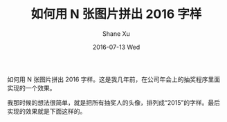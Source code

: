 #+TITLE:       如何用 N 张图片拼出 2016 字样
#+AUTHOR:      Shane Xu
#+EMAIL:       xusheng0711@gmail.com
#+DATE:        2016-07-13 Wed
#+URI:         /blog/%y/%m/%d/image-text
#+KEYWORDS:    javascript
#+TAGS:        javascript
#+LANGUAGE:    en
#+OPTIONS:     H:3 num:nil toc:nil \n:nil ::t |:t ^:nil -:nil f:t *:t <:t
#+DESCRIPTION: 如何用 N 张图片拼出 2016 字样

如何用 N 张图片拼出 2016 字样。这是我几年前，在公司年会上的抽奖程序里面实现的一个效果。

我那时候的想法很简单，就是把所有抽奖人的头像，排列成“2015”的字样。最后实现的效果就是下面这样的。

#+BEGIN_HTML
<script src="http://cdn.staticfile.org/react/0.14.3/react.js"></script>
<script src="http://cdn.staticfile.org/react/0.14.3/react-dom.js"></script>
<script src="http://cdn.staticfile.org/babel-core/5.8.34/browser.min.js"></script>
<div id="example"></div>
<script type="text/babel">
var HiddenCanvas = React.createClass({
  getInitialState: function() {
    return {
      items: []
    };
  },
  componentDidMount: function() {
    console.log(1);
    var str = this.props.value;
    var myCanvas = this.refs.myCanvas;
    var ctx = myCanvas.getContext("2d");
    ctx.font="250px Droid Sans Mono";
    ctx.fillStyle="blue";
    ctx.fillText(this.props.value, 20, 250);

    function rgbToHex(r, g, b) {
      if (r > 255 || g > 255 || b > 255)
        throw "Invalid color component";
      return ((r << 16) | (g << 8) | b).toString(16);
    }

    setTimeout(function(){
      var items = [];
      var count = 0;
      for(var i = 0; i < 800; i = i + 24) {
        for(var j = 0; j < 300; j = j + 24) {
          var p = ctx.getImageData(i, j, 1, 1).data;
          var hex = "#" + ("000000" + rgbToHex(p[0], p[1], p[2])).slice(-6);
          if(hex == "#0000ff") {
            items.push({
              id: count++,
              left: i - 12,
              top: j - 12,
              transform: 'rotate(' + (360 * Math.random()) + 'deg)'
            });
          }
        }
      }
      this.setState({
        items: items
      });
    }.bind(this));
  },
  render: function() {
    var images = this.state.items.map(function(m){
      return (
        <img key={m.id} src="https://avatars1.githubusercontent.com/u/1257453?v=3&s=460" style={{width: '48px', position: 'absolute', left: m.left, top: m.top, transform: m.transform}} />
      );
    });
    return (
      <div style={{position: 'relative'}}>
        {images}
        <canvas ref="myCanvas" width="800" height="300" style={{opacity: 0}}/>
      </div>
    );
  }
});

ReactDOM.render(
  <HiddenCanvas value="2016"/>,
  document.getElementById('example')
);
</script>
#+END_HTML
